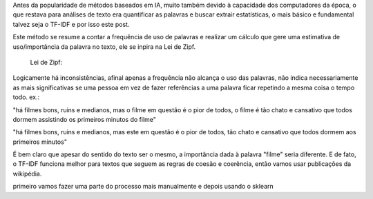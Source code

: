 .. title: Estatística: TF-IDF
.. slug: estatistica-tf-idf
.. date: 2018-12-07 01:47:59 UTC-03:00
.. tags: 
.. category: 
.. link: 
.. description: 
.. type: text

Antes da popularidade de métodos baseados em IA, muito também devido à capacidade dos computadores da época, o que restava para análises de texto era quantificar as palavras e buscar extrair estatísticas, o mais básico e fundamental talvez seja o TF-IDF e por isso este post.

Este método se resume a contar a frequência de uso de palavras e realizar um cálculo que gere uma estimativa de uso/importância da palavra no texto, ele se inpira na Lei de Zipf.

..

   Lei de Zipf:


Logicamente há inconsistências, afinal apenas a frequência não alcança o uso das palavras, não indica necessariamente as mais significativas se uma pessoa em vez de fazer referências a uma palavra ficar repetindo a mesma coisa o tempo todo. ex.:

"há filmes bons, ruins e medianos, mas o filme em questão é o pior de todos, o filme é tão chato e cansativo que todos dormem assistindo os primeiros minutos do filme"

"há filmes bons, ruins e medianos, mas este em questão é o pior de todos, tão chato e cansativo que todos dormem aos primeiros minutos"

É bem claro que apesar do sentido do texto ser o mesmo, a importância dada à palavra "filme" seria diferente. E de fato, o TF-IDF funciona melhor para textos que seguem as regras de coesão e coerência, então vamos usar publicações da wikipédia.

primeiro vamos fazer uma parte do processo mais manualmente e depois usando o sklearn

